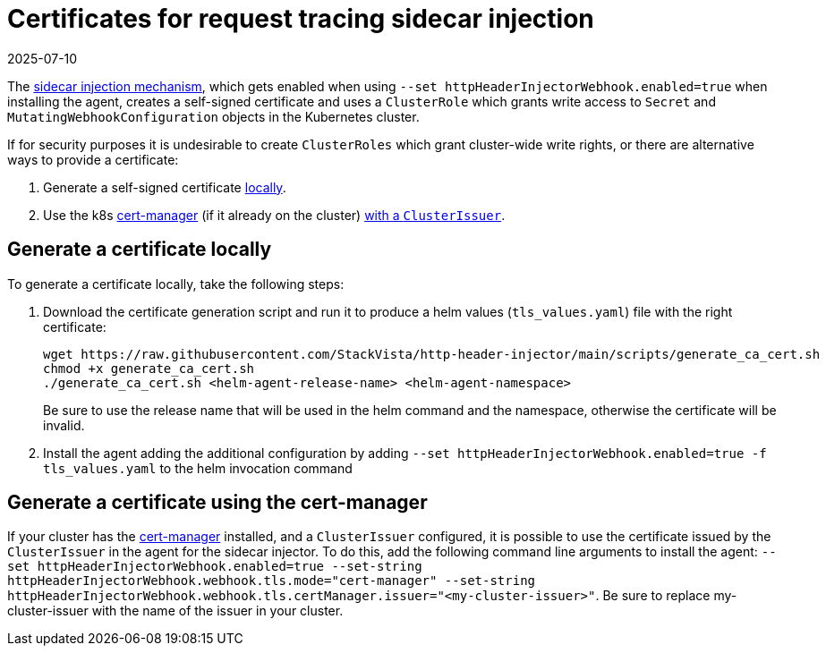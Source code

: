 = Certificates for request tracing sidecar injection
:revdate: 2025-07-10
:page-revdate: {revdate}
:description: SUSE Observability

The xref:/setup/agent/k8sTs-agent-request-tracing.adoc#_enabling_the_trace_header_injection_sidecar[sidecar injection mechanism], which gets enabled when using `--set httpHeaderInjectorWebhook.enabled=true` when installing the agent, creates a self-signed certificate and uses a `ClusterRole` which grants write access to `Secret` and `MutatingWebhookConfiguration` objects in the Kubernetes cluster.

If for security purposes it is undesirable to create `ClusterRoles` which grant cluster-wide write rights, or there are alternative ways to provide a certificate:

. Generate a self-signed certificate <<_generate_a_certificate_locally,locally>>.
. Use the k8s https://cert-manager.io/[cert-manager] (if it already on the cluster) <<_generate_a_certificate_using_the_cert_manager,with a `ClusterIssuer`>>.

== Generate a certificate locally

To generate a certificate locally, take the following steps:

. Download the certificate generation script and run it to produce a helm values (`tls_values.yaml`) file with the right certificate:
+
----
wget https://raw.githubusercontent.com/StackVista/http-header-injector/main/scripts/generate_ca_cert.sh
chmod +x generate_ca_cert.sh
./generate_ca_cert.sh <helm-agent-release-name> <helm-agent-namespace>
----
+
Be sure to use the release name that will be used in the helm command and the namespace, otherwise the certificate will be invalid.

. Install the agent adding the additional configuration by adding `--set httpHeaderInjectorWebhook.enabled=true -f tls_values.yaml` to the helm invocation command

== Generate a certificate using the cert-manager

If your cluster has the https://cert-manager.io/[cert-manager] installed, and a `ClusterIssuer` configured, it is possible to use the certificate issued by the `ClusterIssuer` in the agent for the sidecar injector. To do this, add the following command line arguments to install the agent: `--set httpHeaderInjectorWebhook.enabled=true --set-string httpHeaderInjectorWebhook.webhook.tls.mode="cert-manager" --set-string httpHeaderInjectorWebhook.webhook.tls.certManager.issuer="<my-cluster-issuer>"`. Be sure to replace my-cluster-issuer with the name of the issuer in your cluster.
